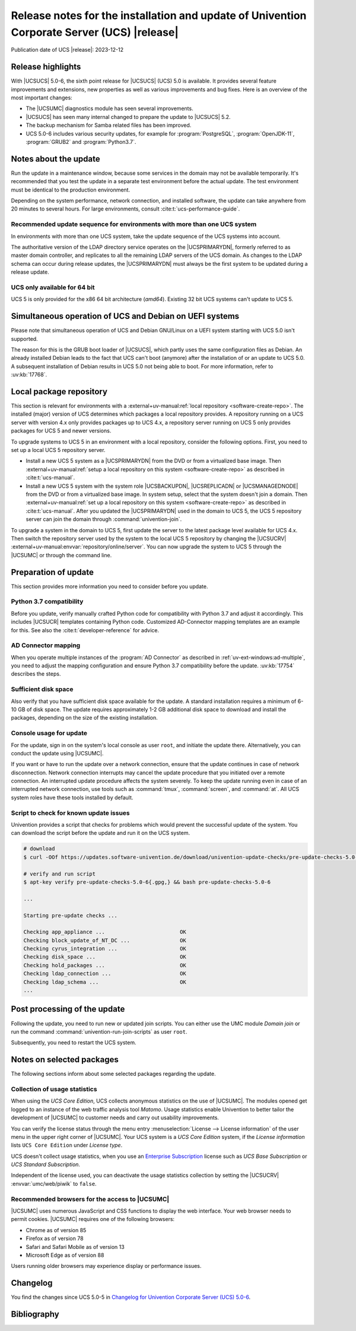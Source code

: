.. SPDX-FileCopyrightText: 2021-2023 Univention GmbH
..
.. SPDX-License-Identifier: AGPL-3.0-only

############################################################################################
Release notes for the installation and update of Univention Corporate Server (UCS) |release|
############################################################################################

Publication date of UCS |release|: 2023-12-12

.. _relnotes-highlights:

******************
Release highlights
******************

With |UCSUCS| 5.0-6, the sixth point release for |UCSUCS| (UCS) 5.0 is
available. It provides several feature improvements and extensions, new
properties as well as various improvements and bug fixes. Here is an overview of
the most important changes:

* The |UCSUMC| diagnostics module has seen several improvements.

* |UCSUCS| has seen many internal changed to prepare the update to |UCSUCS| 5.2.

* The backup mechanism for Samba related files has been improved.

* UCS 5.0-6 includes various security updates, for example for
  :program:`PostgreSQL`, :program:`OpenJDK-11`, :program:`GRUB2`
  and :program:`Python3.7`.

.. _relnotes-update:

**********************
Notes about the update
**********************

Run the update in a maintenance window, because some services in the domain may
not be available temporarily. It's recommended that you test the update in a separate
test environment before the actual update. The test environment must be
identical to the production environment.

Depending on the system performance, network connection, and installed software,
the update can take anywhere from 20 minutes to several hours. For large
environments, consult :cite:t:`ucs-performance-guide`.

.. _relnotes-sequence:

Recommended update sequence for environments with more than one UCS system
==========================================================================

In environments with more than one UCS system, take the update sequence of the UCS
systems into account.

The authoritative version of the LDAP directory service operates on the
|UCSPRIMARYDN|, formerly referred to as master domain controller, and replicates
to all the remaining LDAP servers of the UCS domain. As changes to the LDAP
schema can occur during release updates, the |UCSPRIMARYDN| must always be the
first system to be updated during a release update.

.. _relnotes-32bit:

UCS only available for 64 bit
=============================

UCS 5 is only provided for the x86 64 bit architecture (*amd64*). Existing 32
bit UCS systems can't update to UCS 5.

.. _relnotes-bootloader:

********************************************************
Simultaneous operation of UCS and Debian on UEFI systems
********************************************************

Please note that simultaneous operation of UCS and Debian GNU/Linux on a UEFI
system starting with UCS 5.0 isn't supported.

The reason for this is the GRUB boot loader of |UCSUCS|, which partly uses the
same configuration files as Debian. An already installed Debian leads to the
fact that UCS can't boot (anymore) after the installation of or an update to UCS
5.0. A subsequent installation of Debian results in UCS 5.0 not being able to
boot. For more information, refer to :uv:kb:`17768`.

.. _relnotes-localrepo:

************************
Local package repository
************************

This section is relevant for environments with a :external+uv-manual:ref:`local
repository <software-create-repo>`. The installed (major) version of UCS
determines which packages a local repository provides. A repository running on a
UCS server with version 4.x only provides packages up to UCS 4.x, a repository
server running on UCS 5 only provides packages for UCS 5 and newer versions.

To upgrade systems to UCS 5 in an environment with a local repository, consider
the following options. First, you need to set up a local UCS 5 repository
server.

* Install a new UCS 5 system as a |UCSPRIMARYDN| from the DVD or from a
  virtualized base image. Then :external+uv-manual:ref:`setup a local repository
  on this system <software-create-repo>` as described in :cite:t:`ucs-manual`.

* Install a new UCS 5 system with the system role |UCSBACKUPDN|, |UCSREPLICADN|
  or |UCSMANAGEDNODE| from the DVD or from a virtualized base image. In system
  setup, select that the system doesn't join a domain. Then
  :external+uv-manual:ref:`set up a local repository on this system
  <software-create-repo>` as described in :cite:t:`ucs-manual`. After you
  updated the |UCSPRIMARYDN| used in the domain to UCS 5, the UCS 5 repository
  server can join the domain through :command:`univention-join`.

To upgrade a system in the domain to UCS 5, first update the server to the
latest package level available for UCS 4.x. Then switch the repository server
used by the system to the local UCS 5 repository by changing the |UCSUCRV|
:external+uv-manual:envvar:`repository/online/server`. You can now upgrade the
system to UCS 5 through the |UCSUMC| or through the command line.

.. _relnotes-prepare:

*********************
Preparation of update
*********************

This section provides more information you need to consider before you update.

.. _relnotes-python-37-compatibility:

Python 3.7 compatibility
========================

Before you update, verify manually crafted Python code for compatibility with
Python 3.7 and adjust it accordingly. This includes |UCSUCR| templates
containing Python code. Customized AD-Connector mapping templates are an example
for this. See also the :cite:t:`developer-reference` for advice.

.. _relnotes-ad-connector-mapping:

AD Connector mapping
====================

When you operate multiple instances of the :program:`AD Connector` as described
in :ref:`uv-ext-windows:ad-multiple`, you need to adjust the mapping configuration and ensure
Python 3.7 compatibility before the update. :uv:kb:`17754` describes the steps.

.. _relnotes-sufficient-disc-space:

Sufficient disk space
=====================

Also verify that you have sufficient disk space available for the update. A
standard installation requires a minimum of 6-10 GB of disk space. The update
requires approximately 1-2 GB additional disk space to download and install the
packages, depending on the size of the existing installation.

.. _relnotes-console-for-update:

Console usage for update
========================

For the update, sign in on the system's local console as user ``root``, and
initiate the update there. Alternatively, you can conduct the update using
|UCSUMC|.

If you want or have to run the update over a network connection, ensure that the
update continues in case of network disconnection. Network connection interrupts
may cancel the update procedure that you initiated over a remote connection. An
interrupted update procedure affects the system severely. To keep the update
running even in case of an interrupted network connection, use tools such as
:command:`tmux`, :command:`screen`, and :command:`at`. All UCS system roles have
these tools installed by default.

.. _relnotes-pre-update-checks:

Script to check for known update issues
=======================================

Univention provides a script that checks for problems which would prevent the
successful update of the system. You can download the script before the update
and run it on the UCS system.

.. code-block:: console

   # download
   $ curl -OOf https://updates.software-univention.de/download/univention-update-checks/pre-update-checks-5.0-6{.gpg,}

   # verify and run script
   $ apt-key verify pre-update-checks-5.0-6{.gpg,} && bash pre-update-checks-5.0-6

   ...

   Starting pre-update checks ...

   Checking app_appliance ...                        OK
   Checking block_update_of_NT_DC ...                OK
   Checking cyrus_integration ...                    OK
   Checking disk_space ...                           OK
   Checking hold_packages ...                        OK
   Checking ldap_connection ...                      OK
   Checking ldap_schema ...                          OK
   ...


.. _relnotes-post:

*****************************
Post processing of the update
*****************************

Following the update, you need to run new or updated join scripts. You can
either use the UMC module *Domain join* or run the command
:command:`univention-run-join-scripts` as user ``root``.

Subsequently, you need to restart the UCS system.

.. _relnotes-packages:

**************************
Notes on selected packages
**************************

The following sections inform about some selected packages regarding the update.

.. _relnotes-usage:

Collection of usage statistics
==============================

When using the *UCS Core Edition*, UCS collects anonymous statistics on the use
of |UCSUMC|. The modules opened get logged to an instance of the web traffic
analysis tool *Matomo*. Usage statistics enable Univention to better tailor the
development of |UCSUMC| to customer needs and carry out usability improvements.

You can verify the license status through the menu entry :menuselection:`License
--> License information` of the user menu in the upper right corner of |UCSUMC|.
Your UCS system is a *UCS Core Edition* system, if the *License information*
lists ``UCS Core Edition`` under *License type*.

UCS doesn't collect usage statistics, when you use an `Enterprise Subscription
<https://www.univention.com/products/prices-and-subscriptions/>`_ license such
as *UCS Base Subscription* or *UCS Standard Subscription*.

Independent of the license used, you can deactivate the usage statistics
collection by setting the |UCSUCRV| :envvar:`umc/web/piwik` to ``false``.

.. _relnotes-browsers:

Recommended browsers for the access to |UCSUMC|
===============================================

|UCSUMC| uses numerous JavaScript and CSS functions to display the web
interface. Your web browser needs to permit cookies. |UCSUMC| requires one of
the following browsers:

* Chrome as of version 85

* Firefox as of version 78

* Safari and Safari Mobile as of version 13

* Microsoft Edge as of version 88

Users running older browsers may experience display or performance issues.

.. _relnotes-changelog:

*********
Changelog
*********

You find the changes since UCS 5.0-5 in `Changelog for Univention Corporate Server (UCS) 5.0-6 <../../../changelog/5.0-6/en/index.html>`_.


.. _biblio:

************
Bibliography
************

.. bibliography::
